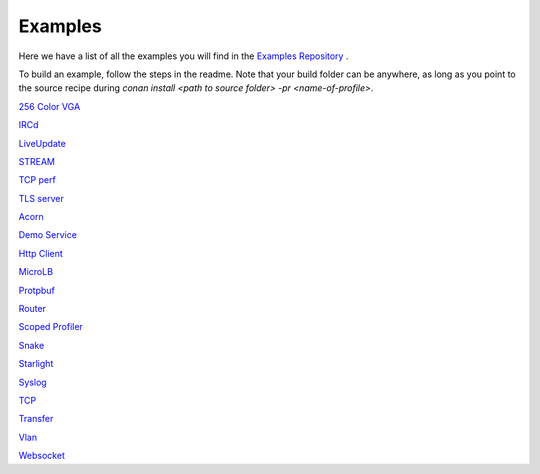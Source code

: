 .. _Examples:

Examples
========

Here we have a list of all the examples you will find in the `Examples Repository <https://github.com/includeos/demo-examples>`__ .

To build an example, follow the steps in the readme. Note that your
build folder can be anywhere, as long as you point to the source recipe during
`conan install <path to source folder> -pr <name-of-profile>`.


`256 Color VGA <https://github.com/includeos/demo-examples/tree/master/256_color_vga>`__

`IRCd <https://github.com/includeos/demo-examples/tree/master/IRCd>`__

`LiveUpdate <https://github.com/includeos/demo-examples/tree/master/LiveUpdate>`__

`STREAM <https://github.com/includeos/demo-examples/tree/master/STREAM>`__

`TCP perf <https://github.com/includeos/demo-examples/tree/master/TCP_perf>`__

`TLS server <https://github.com/includeos/demo-examples/tree/master/TLS_server>`__

`Acorn <https://github.com/includeos/demo-examples/tree/master/acorn>`__

`Demo Service <https://github.com/includeos/demo-examples/tree/master/demo_service>`__

`Http Client <https://github.com/includeos/demo-examples/tree/master/http_client>`__

`MicroLB <https://github.com/includeos/demo-examples/tree/master/microLB>`__

`Protpbuf <https://github.com/includeos/demo-examples/tree/master/protobuf>`__

`Router <https://github.com/includeos/demo-examples/tree/master/router>`__

`Scoped Profiler <https://github.com/includeos/demo-examples/tree/master/scoped_profiler>`__

`Snake <https://github.com/includeos/demo-examples/tree/master/snake>`__

`Starlight <https://github.com/includeos/demo-examples/tree/master/starlight>`__

`Syslog <https://github.com/includeos/demo-examples/tree/master/syslog>`__

`TCP <https://github.com/includeos/demo-examples/tree/master/tcp>`__

`Transfer <https://github.com/includeos/demo-examples/tree/master/transfer>`__

`Vlan <https://github.com/includeos/demo-examples/tree/master/vlan>`__

`Websocket <https://github.com/includeos/demo-examples/tree/master/websocket>`__

